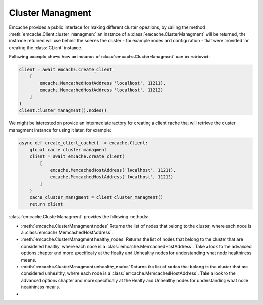Cluster Managment
-----------------

Emcache provides a public interface for making different cluster opeations, by calling the method :meth:`emcache.Client.cluster_managment` an instance of a :class:`emcache.ClusterManagment`
will be returned, the instance returned will use behind the scenes the cluster - for example nodes and configuration - that were provided for creating the :class:`CLient` instance.

Following example shows how an instance of :class:`emcache.ClusterManagment` can be retrieved:

.. code-block:: python

    client = await emcache.create_client(
        [
            emcache.MemcachedHostAddress('localhost', 11211),
            emcache.MemcachedHostAddress('localhost', 11212)
        ]
    )
    client.cluster_managment().nodes()


We might be interested on provide an intermediate factory for creating a client cache that will retrieve the cluster managment instance for using it later, for example:

.. code-block:: python

    async def create_client_cache() -> emcache.Client:
        global cache_cluster_managment
        client = await emcache.create_client(
            [
                emcache.MemcachedHostAddress('localhost', 11211),
                emcache.MemcachedHostAddress('localhost', 11212)
            ]
        )
        cache_cluster_managment = client.cluster_managment()
        return client

:class:`emcache.ClusterManagment` provides the following methods:

- :meth:`emcache.ClusterManagment.nodes` Returns the list of nodes that belong to the cluster, where each node is a :class:`emcache.MemcachedHostAddress`.
- :meth:`emcache.ClusterManagment.healthy_nodes` Returns the list of nodes that belong to the cluster that are considered healthy, where each node is a :class:`emcache.MemcachedHostAddress`. Take a look to
  the advanced options chapter and more specifically at the Healty and Unhealthy nodes for understanding what node healthiness means.
- :meth:`emcache.ClusterManagment.unhealthy_nodes` Returns the list of nodes that belong to the cluster that are considered unhealthy, where each node is a :class:`emcache.MemcachedHostAddress`. Take a look to
  the advanced options chapter and more specifically at the Healty and Unhealthy nodes for understanding what node healthiness means.
-
